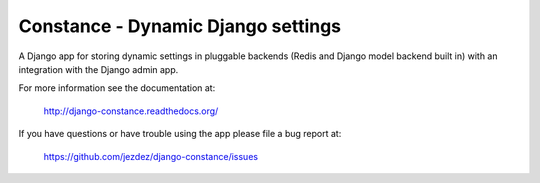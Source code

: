 Constance - Dynamic Django settings
===================================

.. image:: https://secure.travis-ci.org/jezdez/django-constance.png
    :alt: Build Status
    :target: http://travis-ci.org/jezdez/django-constance

A Django app for storing dynamic settings in pluggable backends (Redis and
Django model backend built in) with an integration with the Django admin app.

For more information see the documentation at:

    http://django-constance.readthedocs.org/

If you have questions or have trouble using the app please file a bug report
at:

   https://github.com/jezdez/django-constance/issues

